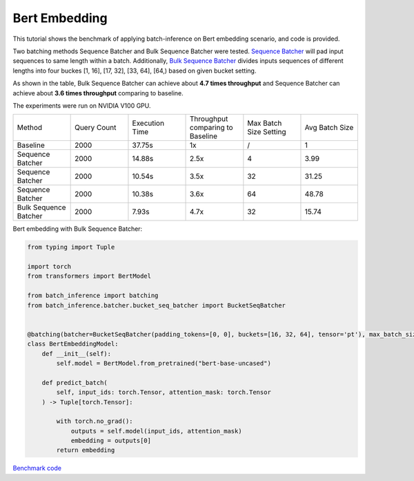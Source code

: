 ==========================
Bert Embedding
==========================

This tutorial shows the benchmark of applying batch-inference on Bert embedding scenario, and code is provided.

Two batching methods Sequence Batcher and Bulk Sequence Batcher were tested. 
`Sequence Batcher <https://microsoft.github.io/batch-inference/batcher/seq_batcher.html>`__ will pad input sequences to same length within a batch. 
Additionally, `Bulk Sequence Batcher <https://microsoft.github.io/batch-inference/batcher/bucket_seq_batcher.html>`__ divides inputs sequences of different lengths into four buckes [1, 16], [17, 32], [33, 64], [64,) based on given bucket setting. 

As shown in the table, Bulk Sequence Batcher can achieve about **4.7 times throughput** and Sequence Batcher can achieve about **3.6 times throughput** comparing to baseline.

The experiments were run on NVIDIA V100 GPU. 

.. list-table:: 
   :widths: 25 25 25 25 25 25
   :header-rows: 0

   * - Method
     - Query Count
     - Execution Time
     - Throughput comparing to Baseline
     - Max Batch Size Setting
     - Avg Batch Size
   * - Baseline
     - 2000
     - 37.75s
     - 1x
     - /
     - 1
   * - Sequence Batcher
     - 2000
     - 14.88s
     - 2.5x
     - 4
     - 3.99
   * - Sequence Batcher
     - 2000
     - 10.54s
     - 3.5x
     - 32
     - 31.25
   * - Sequence Batcher
     - 2000
     - 10.38s
     - 3.6x
     - 64
     - 48.78
   * - Bulk Sequence Batcher
     - 2000
     - 7.93s
     - 4.7x
     - 32
     - 15.74


Bert embedding with Bulk Sequence Batcher:

.. code:: python

    from typing import Tuple

    import torch
    from transformers import BertModel

    from batch_inference import batching
    from batch_inference.batcher.bucket_seq_batcher import BucketSeqBatcher


    @batching(batcher=BucketSeqBatcher(padding_tokens=[0, 0], buckets=[16, 32, 64], tensor='pt'), max_batch_size=32)
    class BertEmbeddingModel:
        def __init__(self):
            self.model = BertModel.from_pretrained("bert-base-uncased")

        def predict_batch(
            self, input_ids: torch.Tensor, attention_mask: torch.Tensor
        ) -> Tuple[torch.Tensor]:

            with torch.no_grad():
                outputs = self.model(input_ids, attention_mask)
                embedding = outputs[0]
            return embedding


`Benchmark code <https://github.com/microsoft/batch-inference/blob/main/docs/examples/bert_embedding_benchmark.py>`__